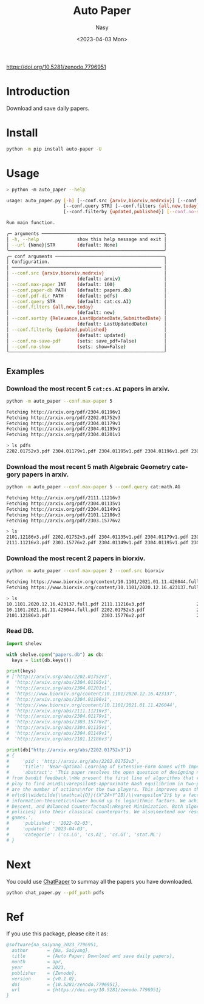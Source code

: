 #+options: ':nil *:t -:t ::t <:t H:3 \n:nil ^:{} arch:headline
#+options: author:t broken-links:mark c:nil creator:nil
#+options: d:(not "LOGBOOK") date:t e:t email:nil f:t inline:t num:t
#+options: p:nil pri:nil prop:nil stat:t tags:t tasks:t tex:t
#+options: timestamp:t title:t toc:t todo:t |:t
#+title: Auto Paper
#+date: <2023-04-03 Mon>
#+author: Nasy
#+email: nasyxx@gmail.com
#+language: en
#+select_tags: export
#+exclude_tags: noexport
#+creator: Emacs 30.0.50 (Org mode 9.7-pre)
#+cite_export:

[[file:https://zenodo.org/badge/DOI/10.5281/zenodo.7796951.svg][https://doi.org/10.5281/zenodo.7796951]]


* Introduction

Download and save daily papers.

* Install

#+begin_src sh
  python -m pip install auto-paper -U
#+end_src

* Usage

#+begin_src sh
  > python -m auto_paper --help

  usage: auto_paper.py [-h] [--conf.src {arxiv,biorxiv,medrxiv}] [--conf.max-paper INT] [--conf.paper-db PATH] [--conf.pdf-dir PATH]
                       [--conf.query STR] [--conf.filters {all,new,today}] [--conf.sortby {Relevance,LastUpdatedDate,SubmittedDate}]
                       [--conf.filterby {updated,published}] [--conf.no-save-pdf] [--conf.no-show] [--url {None}|STR]

  Run main function.

  ╭─ arguments ─────────────────────────────────────────────╮
  │ -h, --help              show this help message and exit │
  │ --url {None}|STR        (default: None)                 │
  ╰─────────────────────────────────────────────────────────╯
  ╭─ conf arguments ────────────────────────────────────────╮
  │ Configuration.                                          │
  │ ─────────────────────────────────────────────────────── │
  │ --conf.src {arxiv,biorxiv,medrxiv}                      │
  │                         (default: arxiv)                │
  │ --conf.max-paper INT    (default: 100)                  │
  │ --conf.paper-db PATH    (default: papers.db)            │
  │ --conf.pdf-dir PATH     (default: pdfs)                 │
  │ --conf.query STR        (default: cat:cs.AI)            │
  │ --conf.filters {all,new,today}                          │
  │                         (default: new)                  │
  │ --conf.sortby {Relevance,LastUpdatedDate,SubmittedDate} │
  │                         (default: LastUpdatedDate)      │
  │ --conf.filterby {updated,published}                     │
  │                         (default: updated)              │
  │ --conf.no-save-pdf      (sets: save_pdf=False)          │
  │ --conf.no-show          (sets: show=False)              │
  ╰─────────────────────────────────────────────────────────╯
#+end_src

** Examples

*** Download the most recent 5 ~cat:cs.AI~ papers in arxiv.

#+begin_src sh
  python -m auto_paper --conf.max-paper 5
#+end_src

#+begin_src sh
  Fetching http://arxiv.org/pdf/2304.01196v1
  Fetching http://arxiv.org/pdf/2202.01752v3
  Fetching http://arxiv.org/pdf/2304.01179v1
  Fetching http://arxiv.org/pdf/2304.01195v1
  Fetching http://arxiv.org/pdf/2304.01201v1
#+end_src

#+begin_src sh
  > ls pdfs
  2202.01752v3.pdf 2304.01179v1.pdf 2304.01195v1.pdf 2304.01196v1.pdf 2304.01201v1.pdf
#+end_src

*** Download the most recent 5 math Algebraic Geometry category papers in arxiv.

#+begin_src sh
  python -m auto_paper --conf.max-paper 5 --conf.query cat:math.AG
#+end_src

#+begin_src sh
  Fetching http://arxiv.org/pdf/2111.11216v3
  Fetching http://arxiv.org/pdf/2304.01135v1
  Fetching http://arxiv.org/pdf/2304.01149v1
  Fetching http://arxiv.org/pdf/2101.12186v3
  Fetching http://arxiv.org/pdf/2303.15776v2
#+end_src

#+begin_src sh
  > ls
  2101.12186v3.pdf 2202.01752v3.pdf 2304.01135v1.pdf 2304.01179v1.pdf 2304.01196v1.pdf
  2111.11216v3.pdf 2303.15776v2.pdf 2304.01149v1.pdf 2304.01195v1.pdf 2304.01201v1.pdf
#+end_src

*** Download the most recent 2 papers in biorxiv.

#+begin_src sh
  python -m auto_paper --conf.max-paper 2 --conf.src biorxiv
#+end_src

#+begin_src sh
  Fetching https://www.biorxiv.org/content/10.1101/2021.01.11.426044.full.pdf
  Fetching https://www.biorxiv.org/content/10.1101/2020.12.16.423137.full.pdf
#+end_src

#+begin_src sh
  > ls
  10.1101.2020.12.16.423137.full.pdf 2111.11216v3.pdf                   2304.01135v1.pdf                   2304.01195v1.pdf
  10.1101.2021.01.11.426044.full.pdf 2202.01752v3.pdf                   2304.01149v1.pdf                   2304.01196v1.pdf
  2101.12186v3.pdf                   2303.15776v2.pdf                   2304.01179v1.pdf                   2304.01201v1.pdf
#+end_src

*** Read DB.

#+begin_src python
  import shelev

  with shelve.open("papers.db") as db:
    keys = list(db.keys())

  print(keys)
  # ['http://arxiv.org/abs/2202.01752v3',
  #  'http://arxiv.org/abs/2304.01195v1',
  #  'http://arxiv.org/abs/2304.01201v1',
  #  'https://www.biorxiv.org/content/10.1101/2020.12.16.423137',
  #  'http://arxiv.org/abs/2304.01196v1',
  #  'https://www.biorxiv.org/content/10.1101/2021.01.11.426044',
  #  'http://arxiv.org/abs/2111.11216v3',
  #  'http://arxiv.org/abs/2304.01179v1',
  #  'http://arxiv.org/abs/2303.15776v2',
  #  'http://arxiv.org/abs/2304.01135v1',
  #  'http://arxiv.org/abs/2304.01149v1',
  #  'http://arxiv.org/abs/2101.12186v3']

  print(db["http://arxiv.org/abs/2202.01752v3"])
  # {
  #     'pid': 'http://arxiv.org/abs/2202.01752v3',
  #     'title': 'Near-Optimal Learning of Extensive-Form Games with Imperfect Information',
  #     'abstract': 'This paper resolves the open question of designing near-optimal algorithms\nfor learning imperfect-information extensive-form games
  # from bandit feedback.\nWe present the first line of algorithms that require only\n$\\widetilde{\\mathcal{O}}((XA+YB)/\\varepsilon^2)$ episodes of
  # play to find an\n$\\varepsilon$-approximate Nash equilibrium in two-player zero-sum games, where\n$X,Y$ are the number of information sets and $A,B$
  # are the number of actions\nfor the two players. This improves upon the best known sample complexity
  # of\n$\\widetilde{\\mathcal{O}}((X^2A+Y^2B)/\\varepsilon^2)$ by a factor of\n$\\widetilde{\\mathcal{O}}(\\max\\{X, Y\\})$, and matches the
  # information-theoretic\nlower bound up to logarithmic factors. We achieve this sample complexity by two\nnew algorithms: Balanced Online Mirror
  # Descent, and Balanced Counterfactual\nRegret Minimization. Both algorithms rely on novel approaches of integrating\n\\emph{balanced exploration
  # policies} into their classical counterparts. We also\nextend our results to learning Coarse Correlated Equilibria in multi-player\ngeneral-sum
  # games.',
  #     'published': '2022-02-03',
  #     'updated': '2023-04-03',
  #     'categorie': ('cs.LG', 'cs.AI', 'cs.GT', 'stat.ML')
  # }
#+end_src

* Next

You could use [[https://github.com/kaixindelele/ChatPaper][ChatPaper]] to summay all the papers you have downloaded.

#+begin_src sh
  python chat_paper.py --pdf_path pdfs
#+end_src

* Ref

If you use this package, please cite it as:

#+begin_src bibtex
  @software{na_saiyang_2023_7796951,
    author       = {Na, Saiyang},
    title        = {Auto Paper: Download and save daily papers},
    month        = apr,
    year         = 2023,
    publisher    = {Zenodo},
    version      = {v0.1.0},
    doi          = {10.5281/zenodo.7796951},
    url          = {https://doi.org/10.5281/zenodo.7796951}
  }
#+end_src

